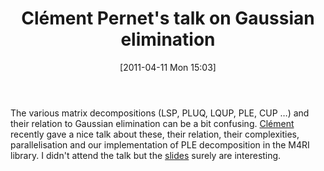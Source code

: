 #+TITLE: Clément Pernet's talk on Gaussian elimination
#+POSTID: 405
#+DATE: [2011-04-11 Mon 15:03]
#+OPTIONS: toc:nil num:nil todo:nil pri:nil tags:nil ^:nil TeX:nil
#+CATEGORY: m4ri
#+TAGS: linear algebra, m4ri

The various matrix decompositions (LSP, PLUQ, LQUP, PLE, CUP ...) and their relation to Gaussian elimination can be a bit confusing. [[http://membres-liglab.imag.fr/pernet/][Clément]] recently gave a nice talk about these, their relation, their complexities, parallelisation and our implementation of PLE decomposition in the M4RI library. I didn't attend the talk but the [[http://membres-liglab.imag.fr/pernet/Publications/ECCAD11_pernet.pdf][slides]] surely are interesting.




